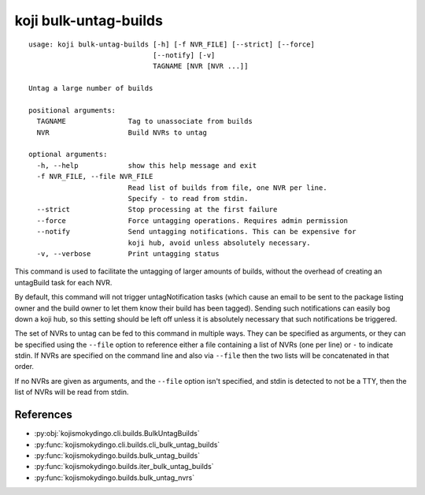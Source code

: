 koji bulk-untag-builds
======================

.. highlight:: none

::

 usage: koji bulk-untag-builds [-h] [-f NVR_FILE] [--strict] [--force]
                               [--notify] [-v]
                               TAGNAME [NVR [NVR ...]]

 Untag a large number of builds

 positional arguments:
   TAGNAME               Tag to unassociate from builds
   NVR                   Build NVRs to untag

 optional arguments:
   -h, --help            show this help message and exit
   -f NVR_FILE, --file NVR_FILE
                         Read list of builds from file, one NVR per line.
                         Specify - to read from stdin.
   --strict              Stop processing at the first failure
   --force               Force untagging operations. Requires admin permission
   --notify              Send untagging notifications. This can be expensive for
                         koji hub, avoid unless absolutely necessary.
   -v, --verbose         Print untagging status


This command is used to facilitate the untagging of larger amounts of
builds, without the overhead of creating an untagBuild task for each
NVR.

By default, this command will not trigger untagNotification tasks
(which cause an email to be sent to the package listing owner and the
build owner to let them know their build has been tagged). Sending
such notifications can easily bog down a koji hub, so this setting
should be left off unless it is absolutely necessary that such
notifications be triggered.

The set of NVRs to untag can be fed to this command in multiple
ways. They can be specified as arguments, or they can be specified
using the ``--file`` option to reference either a file containing a
list of NVRs (one per line) or ``-`` to indicate stdin. If NVRs are
specified on the command line and also via ``--file`` then the two
lists will be concatenated in that order.

If no NVRs are given as arguments, and the ``--file`` option isn't
specified, and stdin is detected to not be a TTY, then the list of
NVRs will be read from stdin.


References
----------

* :py:obj:`kojismokydingo.cli.builds.BulkUntagBuilds`
* :py:func:`kojismokydingo.cli.builds.cli_bulk_untag_builds`
* :py:func:`kojismokydingo.builds.bulk_untag_builds`
* :py:func:`kojismokydingo.builds.iter_bulk_untag_builds`
* :py:func:`kojismokydingo.builds.bulk_untag_nvrs`
